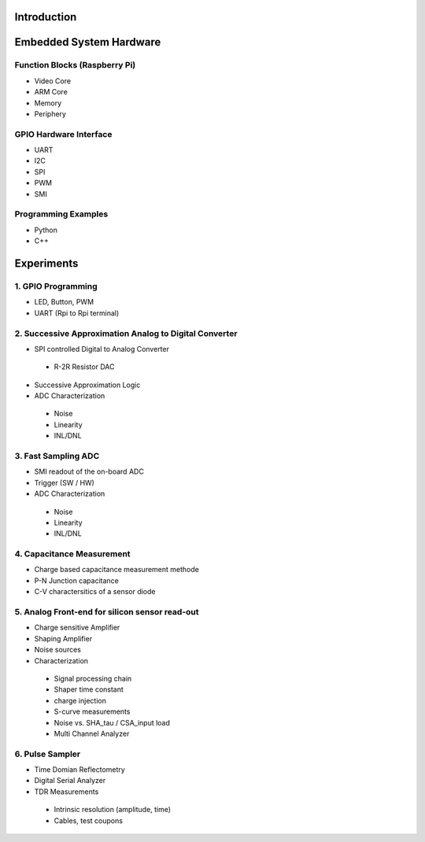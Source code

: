 Introduction 
============

Embedded System Hardware
========================

Function Blocks (Raspberry Pi)
---------------
- Video Core
- ARM Core
- Memory
- Periphery

GPIO Hardware Interface
-------------------
- UART
- I2C
- SPI
- PWM
- SMI

Programming Examples
--------------------
- Python
- C++

Experiments
===========
1. GPIO Programming
----------------
- LED, Button, PWM
- UART (Rpi to Rpi terminal)

2. Successive Approximation Analog to Digital Converter
----------------------------------------------------
- SPI controlled Digital to Analog Converter
 - R-2R Resistor DAC
- Successive Approximation Logic
- ADC Characterization
 - Noise
 - Linearity
 - INL/DNL
 
3. Fast Sampling ADC
-----------------
- SMI readout of the on-board ADC
- Trigger (SW / HW)
- ADC Characterization
 - Noise
 - Linearity
 - INL/DNL
 
4. Capacitance Measurement
--------------------------
- Charge based capacitance measurement methode
- P-N Junction capacitance
- C-V charactersitics of a sensor diode
 
5. Analog Front-end for silicon sensor read-out
-----------------------------------------------
- Charge sensitive Amplifier
- Shaping Amplifier
- Noise sources
- Characterization
 - Signal processing chain
 - Shaper time constant
 - charge injection 
 - S-curve measurements
 - Noise vs. SHA_tau / CSA_input load
 - Multi Channel Analyzer
 
6. Pulse Sampler
----------------
- Time Domian Reflectometry
- Digital Serial Analyzer
- TDR Measurements
 - Intrinsic resolution (amplitude, time)
 - Cables, test coupons
